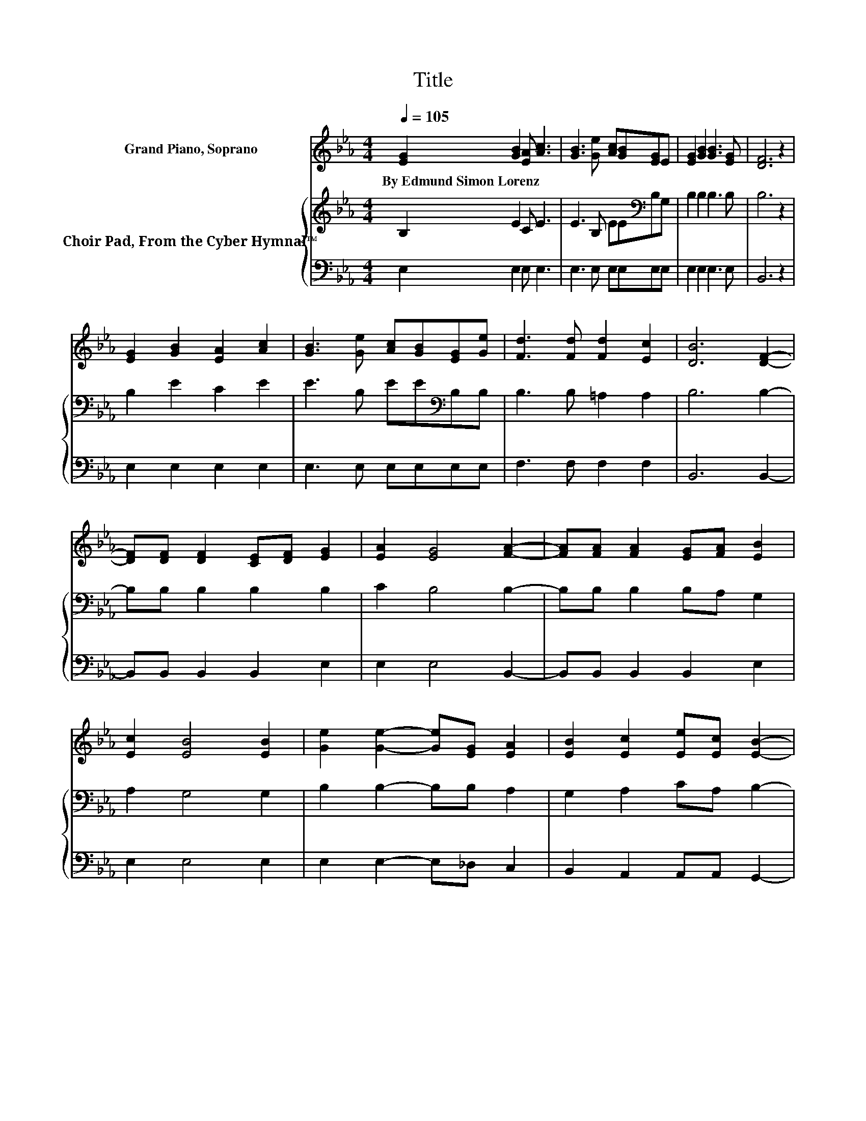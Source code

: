 X:1
T:Title
%%score 1 { 2 | 3 }
L:1/8
Q:1/4=105
M:4/4
K:Eb
V:1 treble nm="Grand Piano, Soprano"
V:2 treble nm="Choir Pad, From the Cyber Hymnal™"
V:3 bass 
V:1
 [EG]2 [GB]2 [EA] [Ac]3 | [GB]3 [Ge] [Ac][GB][EG]E | [EG]2 [GB]2 [GB]3 [EG] | [DF]6 z2 | %4
w: By~Edmund~Simon~Lorenz * * *||||
 [EG]2 [GB]2 [EA]2 [Ac]2 | [GB]3 [Ge] [Ac][GB][EG][Ge] | [Fd]3 [Fd] [Fd]2 [Ec]2 | [DB]6 [DF]2- | %8
w: ||||
 [DF][DF] [DF]2 [CE][DF] [EG]2 | [EA]2 [EG]4 [FA]2- | [FA][FA] [FA]2 [EG][FA] [EB]2 | %11
w: |||
 [Ec]2 [EB]4 [EB]2 | [Ge]2 [Ge]2- [Ge][EG] [EA]2 | [EB]2 [Ec]2 [Ee][Ec] [EB]2- | %14
w: |||
 [EB][FA] [EG]2 [DF]2 E2- | E4 z2 [B,F]2 | [B,F]2 [B,F]2- [B,F][G,E] [B,F]2 | %17
w: |||
 [EG]2 [FA]2 z2 [EG]2 | [EG]2 [EG]2- [EG][B,F] [EG]2 | [FA]2 [GB]2 z2 [EB]2 | %20
w: |||
 [Ge]2 [Ge]2- [Ge][EG] [EA]2 | [EB]2 [Ec]2 [Ee][Ec] [EB]2- | [EB][FA] [EG]2 [DF]2 E2- | E6 z2 |] %24
w: ||||
V:2
 B,2 E2 C E3 | E3 B, EE[K:bass]B,G, | B,2 B,2 B,3 B, | B,6 z2 | B,2 E2 C2 E2 | %5
 E3 B, EE[K:bass]B,B, | B,3 B, =A,2 A,2 | B,6 B,2- | B,B, B,2 B,2 B,2 | C2 B,4 B,2- | %10
 B,B, B,2 B,A, G,2 | A,2 G,4 G,2 | B,2 B,2- B,B, A,2 | G,2 A,2 CA, B,2- | B,C B,2 A,2 G,2- | %15
 G,4 z2 F,2 | F,2 F,2- F,E, F,2 | G,2 A,2 z2 G,2 | G,2 G,2- G,F, G,2 | A,2 B,2 z2 G,2 | %20
 B,2 B,2- B,B, A,2 | G,2 A,2 CA, B,2- | B,C B,2 A,2 G,2- | G,6 z2 |] %24
V:3
 E,2 E,2 E, E,3 | E,3 E, E,E,E,E, | E,2 E,2 E,3 E, | B,,6 z2 | E,2 E,2 E,2 E,2 | E,3 E, E,E,E,E, | %6
 F,3 F, F,2 F,2 | B,,6 B,,2- | B,,B,, B,,2 B,,2 E,2 | E,2 E,4 B,,2- | B,,B,, B,,2 B,,2 E,2 | %11
 E,2 E,4 E,2 | E,2 E,2- E,_D, C,2 | B,,2 A,,2 A,,A,, G,,2- | G,,A,, B,,2 B,,2 E,2- | E,4 z2 B,,2 | %16
 B,,2 B,,2- B,,G,, B,,2 | E,2 F,2 z2 E,2 | E,2 E,2- E,B,, E,2 | F,2 G,2 z2 E,2 | %20
 E,2 E,2- E,_D, C,2 | B,,2 A,,2 A,,A,, G,,2- | G,,A,, B,,2 B,,2 E,2- | E,6 z2 |] %24

